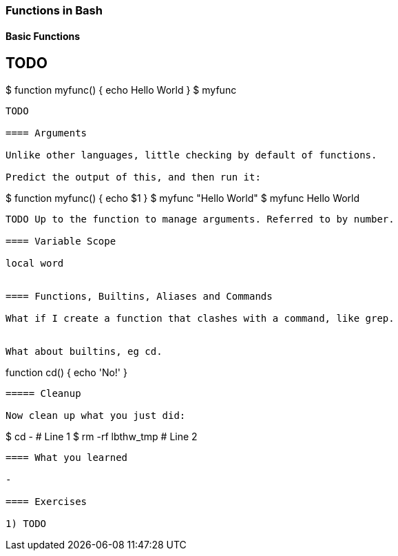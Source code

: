 === Functions in Bash


==== Basic Functions

TODO 
----
$ function myfunc() {
	echo Hello World
}
$ myfunc
----
TODO 

==== Arguments

Unlike other languages, little checking by default of functions.

Predict the output of this, and then run it:

----
$ function myfunc() {
	echo $1
}
$ myfunc "Hello World"
$ myfunc Hello World
----

TODO Up to the function to manage arguments. Referred to by number.

==== Variable Scope

local word


==== Functions, Builtins, Aliases and Commands

What if I create a function that clashes with a command, like grep.


What about builtins, eg cd.

----
function cd() {
	echo 'No!'
}
----


===== Cleanup

Now clean up what you just did:

----
$ cd -                      # Line 1
$ rm -rf lbthw_tmp          # Line 2
----


==== What you learned

- 

==== Exercises

1) TODO
